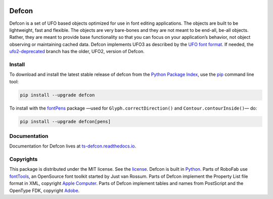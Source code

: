 |Travis Build Status| |Appveyor Build Status| |Coverage Status|
|Python Versions| |PyPI Version|

Defcon
======

Defcon is a set of UFO based objects optimized for use in font editing
applications. The objects are built to be lightweight, fast and
flexible. The objects are very bare-bones and they are not meant to be
end-all, be-all objects. Rather, they are meant to provide base
functionality so that you can focus on your application’s behavior, not
object observing or maintaining cached data. Defcon implements UFO3 as
described by the `UFO font format <http://unifiedfontobject.org>`_. If
needed, the
`ufo2-deprecated <https://github.com/typesupply/defcon/tree/ufo2-deprecated>`_
branch has the older, UFO2, version of Defcon.

Install
~~~~~~~

To download and install the latest stable release of defcon from the
`Python Package Index <https://pypi.python.org/pypi/defcon>`_, use the
`pip <https://pip.pypa.io/en/stable/installing/>`_ command line tool:

.. code::

  pip install --upgrade defcon

To install with the `fontPens <https://github.com/robofab-developers/fontPens>`_ package —used for ``Glyph.correctDirection()`` and ``Contour.contourInside()``— do:

.. code::

  pip install --upgrade defcon[pens]

Documentation
~~~~~~~~~~~~~

Documentation for Defcon lives at
`ts-defcon.readthedocs.io <http://ts-defcon.readthedocs.io/en/latest/>`_.

Copyrights
~~~~~~~~~~

This package is distributed under the MIT license. See the
`license <License.txt>`_. Defcon is built in
`Python <http://www.python.org>`_. Parts of RoboFab use
`fontTools <https://github.com/behdad/fonttools>`_, an OpenSource font
toolkit started by Just van Rossum. Parts of Defcon implement the
Property List file format in XML, copyright
`Apple Computer <http://www.apple.com>`_. Parts of Defcon implement tables and
names from PostScript and the OpenType FDK, copyright
`Adobe <http://www.adobe.com>`_.

.. |Travis Build Status| image:: https://travis-ci.org/typesupply/defcon.svg?branch=master
   :target: https://travis-ci.org/typesupply/defcon
.. |Appveyor Build Status| image:: https://ci.appveyor.com/api/projects/status/github/typesupply/defcon?branch=master&svg=true
   :target: https://ci.appveyor.com/project/typesupply/defcon/branch/master
.. |Coverage Status| image:: https://coveralls.io/repos/github/typesupply/defcon/badge.svg?branch=master
   :target: https://coveralls.io/github/typesupply/defcon?branch=master
.. |Python Versions| image:: https://img.shields.io/badge/python-2.7%2C%203.5%2C%203.6-blue.svg
.. |PyPI Version| image:: https://img.shields.io/pypi/v/defcon.svg
   :target: https://pypi.org/project/defcon/


